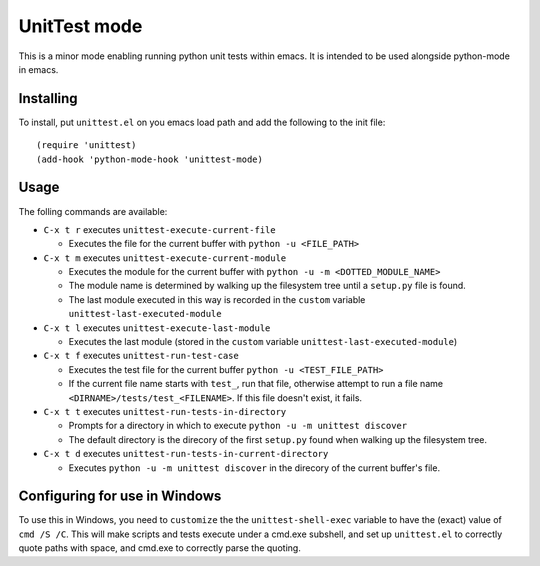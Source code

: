 =============
UnitTest mode
=============

This is a minor mode enabling running python unit tests within
emacs. It is intended to be used alongside python-mode in emacs.


Installing
==========

To install, put ``unittest.el`` on you emacs load path and add the following to the init file::

    (require 'unittest)
    (add-hook 'python-mode-hook 'unittest-mode)


Usage
=====

The folling commands are available:

- ``C-x t r`` executes ``unittest-execute-current-file``

  - Executes the file for the current buffer with ``python -u <FILE_PATH>``

- ``C-x t m`` executes ``unittest-execute-current-module``

  - Executes the module for the current buffer with ``python -u -m <DOTTED_MODULE_NAME>``

  - The module name is determined by walking up the filesystem tree
    until a ``setup.py`` file is found.

  - The last module executed in this way is recorded in the ``custom``
    variable ``unittest-last-executed-module``

- ``C-x t l`` executes ``unittest-execute-last-module``

  - Executes the last module (stored in the ``custom``
    variable ``unittest-last-executed-module``)

- ``C-x t f`` executes ``unittest-run-test-case``

  - Executes the test file for the current buffer ``python -u <TEST_FILE_PATH>``

  - If the current file name starts with ``test_``, run that file, otherwise
    attempt to run a file name ``<DIRNAME>/tests/test_<FILENAME>``. If this
    file doesn't exist, it fails.

- ``C-x t t`` executes ``unittest-run-tests-in-directory``

  - Prompts for a directory in which to execute ``python -u -m unittest discover``

  - The default directory is the direcory of the first ``setup.py``
    found when walking up the filesystem tree.

- ``C-x t d`` executes ``unittest-run-tests-in-current-directory``

  - Executes ``python -u -m unittest discover`` in the direcory of the
    current buffer's file.


Configuring for use in Windows
==============================

To use this in Windows, you need to ``customize`` the the
``unittest-shell-exec`` variable to have the (exact) value of ``cmd /S
/C``.  This will make scripts and tests execute under a cmd.exe
subshell, and set up ``unittest.el`` to correctly quote paths with
space, and cmd.exe to correctly parse the quoting.
